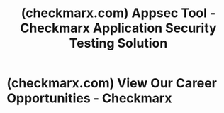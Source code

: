 :PROPERTIES:
:ID:       4b551112-4273-4288-873e-06ea9715fc47
:ROAM_REFS: https://checkmarx.com/
:END:
#+title: (checkmarx.com) Appsec Tool - Checkmarx Application Security Testing Solution
#+filetags: :security:software_development:software:website:

* (checkmarx.com) View Our Career Opportunities - Checkmarx
:PROPERTIES:
:ID:       e8d30758-f8d9-41a6-9927-fd105561f554
:ROAM_REFS: https://checkmarx.com/company/careers/
:END:

